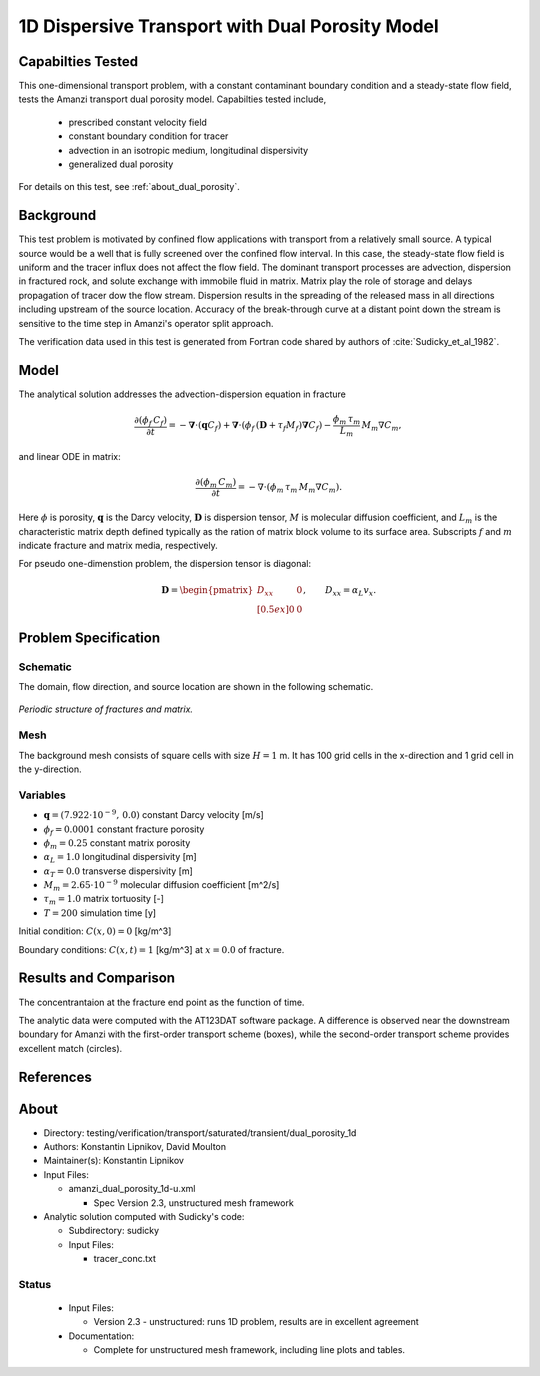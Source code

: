 1D Dispersive Transport with Dual Porosity Model
================================================

Capabilties Tested
------------------

This one-dimensional transport problem, with a constant contaminant 
boundary condition and a steady-state flow field, tests the Amanzi
transport dual porosity model.  
Capabilties tested include,
  
  * prescribed constant velocity field 
  * constant boundary condition for tracer
  * advection in an isotropic medium, longitudinal dispersivity
  * generalized dual porosity

For details on this test, see :ref:`about_dual_porosity`.


Background
----------

This test problem is motivated by confined flow applications with
transport from a relatively small source. A typical source would be a
well that is fully screened over the confined flow interval. In this
case, the steady-state flow field is uniform and the tracer influx 
does not affect the flow field. The dominant transport processes are
advection, dispersion in fractured rock, and solute exchange with 
immobile fluid in matrix. Matrix play the role of storage and delays
propagation of tracer dow the flow stream.  Dispersion results in the 
spreading of the released mass in all directions including upstream 
of the source location. 
Accuracy of the break-through curve at a distant point down the stream
is sensitive to the time step in Amanzi's operator split approach.

The verification data used in this test is generated from Fortran code
shared by authors of :cite:`Sudicky_et_al_1982`. 

Model
-----

The analytical solution addresses the advection-dispersion equation in fracture

.. math::
  \frac{\partial (\phi_f\, C_f)}{\partial t} 
  =
  - \boldsymbol{\nabla} \cdot (\boldsymbol{q} C_f) 
  + \boldsymbol{\nabla} \cdot (\phi_f\, (\boldsymbol{D} + \tau_f M_f) \boldsymbol{\nabla} C_f) 
  - \frac{\phi_m\,\tau_m}{L_m}\, M_m \nabla C_m,

and linear ODE in matrix:

.. math::
  \frac{\partial (\phi_m\, C_m)}{\partial t} = -\nabla\cdot (\phi_m\, \tau_m\, M_m \nabla C_m).

Here
:math:`\phi` is porosity,
:math:`\boldsymbol{q}` is the Darcy velocity,
:math:`\boldsymbol{D}` is dispersion tensor, 
:math:`M` is molecular diffusion coefficient, and
:math:`L_m` is the characteristic matrix depth defined typically as the ration of matrix block
volume to its surface area.
Subscripts :math:`f` and :math:`m` indicate fracture and matrix media, respectively. 

For pseudo one-dimenstion problem, the dispersion tensor is diagonal:

.. math::
  \boldsymbol{D} = \begin{pmatrix}
  D_{xx} & 0 \\[0.5ex]
  0      & 0
  \end{pmatrix},
  \qquad
  D_{xx} = \alpha_L v_x.
  

Problem Specification
---------------------

Schematic
~~~~~~~~~

The domain, flow direction, and source location are shown in the following schematic.

.. figure:: schematic/schematic.pdf
    :figclass: align-center
    :width: 400 px

    *Periodic structure of fractures and matrix.*
                    

Mesh
~~~~

The background mesh consists of square cells with size :math:`H=1` m.
It has 100 grid cells in the x-direction and 1 grid cell in the y-direction. 


Variables
~~~~~~~~~

* :math:`\boldsymbol{q}=(7.922 \cdot 10^{-9},\,0.0)` constant Darcy velocity [m/s]
* :math:`\phi_f=0.0001` constant fracture porosity
* :math:`\phi_m=0.25` constant matrix porosity
* :math:`\alpha_L=1.0` longitudinal dispersivity [m]
* :math:`\alpha_T=0.0` transverse dispersivity [m]
* :math:`M_m=2.65 \cdot 10^{-9}` molecular diffusion coefficient [m^2/s]
* :math:`\tau_m = 1.0` matrix tortuosity [-]
* :math:`T=200` simulation time [y]

Initial condition: :math:`C(x,0)=0` [kg/m^3]

Boundary conditions: :math:`C(x,t)=1` [kg/m^3] at :math:`x=0.0` of fracture.


Results and Comparison
----------------------

The concentrantaion at the fracture end point as the function of time.

.. plot:: amanzi_dual_porosity_1d.py
   :align: center

The analytic data were computed with the AT123DAT software package.
A difference is observed near the downstream boundary for Amanzi with 
the first-order transport scheme (boxes), while the second-order transport 
scheme provides excellent match (circles).


References
----------

.. bibliography:: /bib/ascem.bib
   :filter: docname in docnames
   :style:  alpha
   :keyprefix: da-

	    
.. _about_dual_porosity:

About
-----

* Directory: testing/verification/transport/saturated/transient/dual_porosity_1d

* Authors:  Konstantin Lipnikov, David Moulton

* Maintainer(s): Konstantin Lipnikov

* Input Files:

  * amanzi_dual_porosity_1d-u.xml 

    * Spec Version 2.3, unstructured mesh framework
 

* Analytic solution computed with Sudicky's code:

  * Subdirectory: sudicky

  * Input Files: 

    * tracer_conc.txt


Status
~~~~~~

  * Input Files:

    * Version 2.3 - unstructured: runs 1D problem, results are in excellent agreement

  * Documentation:

    * Complete for unstructured mesh framework, including line plots and tables.

.. todo:: 

  * Documentation:

    * Decide whether to run this as a 2D or 3D problem
    * Do we need a short discussion on numerical methods (i.e., discretization, splitting, solvers)?
    * Store *Gold Standard* simulation results (need name and location)?
